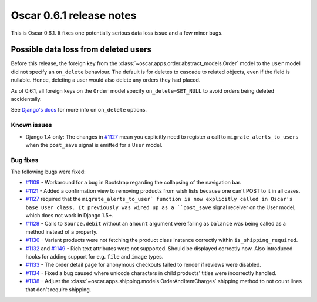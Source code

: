 =========================
Oscar 0.6.1 release notes
=========================

This is Oscar 0.6.1.  It fixes one potentially serious data loss issue and a
few minor bugs.

Possible data loss from deleted users
-------------------------------------

Before this release, the foreign key from the 
:class:`~oscar.apps.order.abstract_models.Order` model to the ``User`` model
did not specify an ``on_delete`` behaviour.  The default is for deletes to
cascade to related objects, even if the field is nullable.  Hence, deleting a
user would also delete any orders they had placed.

As of 0.6.1, all foreign keys on the ``Order`` model specify
``on_delete=SET_NULL`` to avoid orders being deleted accidentally.

See `Django's docs`_ for more info on ``on_delete`` options.

Known issues
============

* Django 1.4 only: The changes in `#1127`_ mean you explicitly need to register
  a call to ``migrate_alerts_to_users`` when the ``post_save`` signal is
  emitted for a ``User`` model.

Bug fixes
=========

The following bugs were fixed:

* `#1109`_ - Workaround for a bug in Bootstrap regarding the collapsing of the
  navigation bar.

* `#1121`_ - Added a confirmation view to removing products from wish lists
  because one can't POST to it in all cases.

* `#1127`_ required that the ``migrate_alerts_to_user` function is now
  explicitly called in Oscar's base User class. It previously was wired up as
  a ``post_save`` signal receiver on the User model, which does not work in
  Django 1.5+.

* `#1128`_ - Calls to ``Source.debit`` without an ``amount`` argument were
  failing as ``balance`` was being called as a method instead of a property.

* `#1130`_ - Variant products were not fetching the product class instance
  correctly within ``is_shipping_required``.

* `#1132`_ and `#1149`_ - Rich text attributes were not supported. Should be
  displayed correctly now. Also introduced hooks for adding support for e.g.
  ``file`` and ``image`` types.

* `#1133`_ - The order detail page for anonymous checkouts failed to render if
  reviews were disabled.

* `#1134`_ - Fixed a bug caused where unicode characters in child products'
  titles were incorrectly handled.

* `#1138`_ - Adjust the 
  :class:`~oscar.apps.shipping.models.OrderAndItemCharges` shipping method to
  not count lines that don't require shipping.

.. _`#1109`: https://github.com/tangentlabs/django-oscar/issues/1109
.. _`#1121`: https://github.com/tangentlabs/django-oscar/issues/1121
.. _`#1127`: https://github.com/tangentlabs/django-oscar/issues/1127
.. _`#1128`: https://github.com/tangentlabs/django-oscar/issues/1128
.. _`#1130`: https://github.com/tangentlabs/django-oscar/issues/1130
.. _`#1132`: https://github.com/tangentlabs/django-oscar/issues/1132
.. _`#1133`: https://github.com/tangentlabs/django-oscar/issues/1133
.. _`#1134`: https://github.com/tangentlabs/django-oscar/issues/1134
.. _`#1138`: https://github.com/tangentlabs/django-oscar/issues/1138
.. _`#1149`: https://github.com/tangentlabs/django-oscar/issues/1149
.. _`Django's docs`: https://docs.djangoproject.com/en/dev/ref/models/fields/#django.db.models.ForeignKey.on_delete

